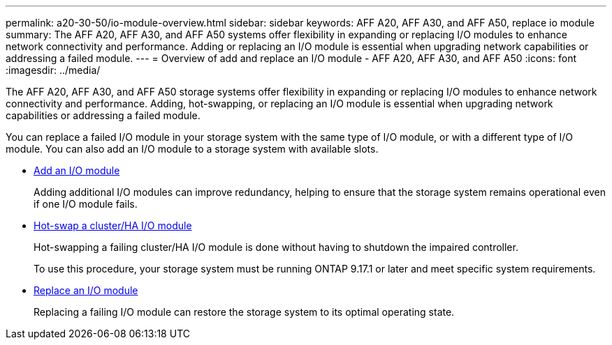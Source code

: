 ---
permalink: a20-30-50/io-module-overview.html
sidebar: sidebar
keywords: AFF A20, AFF A30, and AFF A50, replace io module
summary: The AFF A20, AFF A30, and AFF A50 systems offer flexibility in expanding or replacing I/O modules to enhance network connectivity and performance. Adding or replacing an I/O module is essential when upgrading network capabilities or addressing a failed module.
---
= Overview of add and replace an I/O module - AFF A20, AFF A30, and AFF A50
:icons: font
:imagesdir: ../media/

[.lead]
The AFF A20, AFF A30, and AFF A50 storage systems offer flexibility in expanding or replacing I/O modules to enhance network connectivity and performance. Adding, hot-swapping, or replacing an I/O module is essential when upgrading network capabilities or addressing a failed module.

You can replace a failed I/O module in your storage system with the same type of I/O module, or with a different type of I/O module. You can also add an I/O module to a storage system with available slots.

* link:io-module-add.html[Add an I/O module]
+
Adding additional I/O modules can improve redundancy, helping to ensure that the storage system remains operational even if one I/O module fails.

* link:io-module-hotswap.html[Hot-swap a cluster/HA I/O module]
+
Hot-swapping a failing cluster/HA I/O module is done without having to shutdown the impaired controller.
+
To use this procedure, your storage system must be running ONTAP 9.17.1 or later and meet specific system requirements.

* link:io-module-replace.html[Replace an I/O module]
+
Replacing a failing I/O module can restore the storage system to its optimal operating state. 
